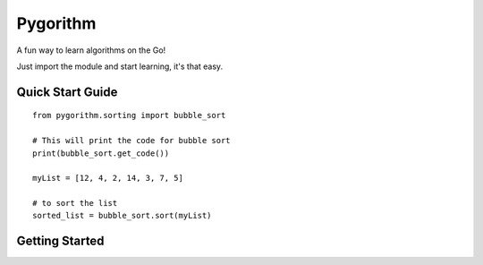 ============================
Pygorithm
============================

A fun way to learn algorithms on the Go!

Just import the module and start learning, it's that easy.

-----------------
Quick Start Guide
-----------------

::

    from pygorithm.sorting import bubble_sort

    # This will print the code for bubble sort
    print(bubble_sort.get_code())

    myList = [12, 4, 2, 14, 3, 7, 5]

    # to sort the list
    sorted_list = bubble_sort.sort(myList)

---------------
Getting Started
---------------
